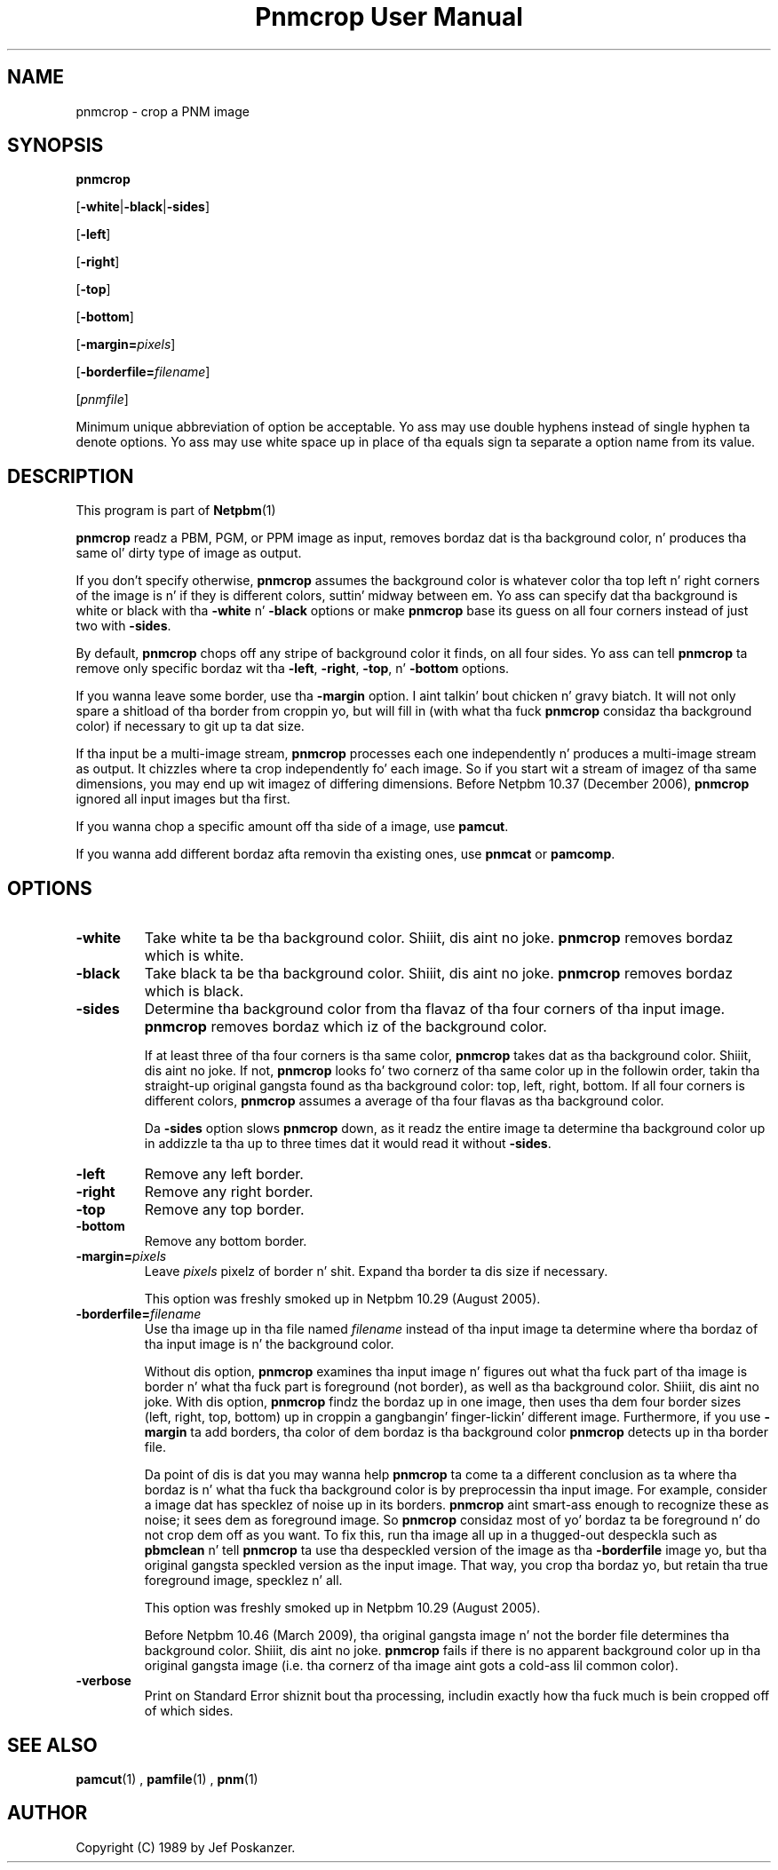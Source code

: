 \
.\" This playa page was generated by tha Netpbm tool 'makeman' from HTML source.
.\" Do not hand-hack dat shiznit son!  If you have bug fixes or improvements, please find
.\" tha correspondin HTML page on tha Netpbm joint, generate a patch
.\" against that, n' bust it ta tha Netpbm maintainer.
.TH "Pnmcrop User Manual" 0 "11 March 2009" "netpbm documentation"

.SH NAME

pnmcrop - crop a PNM image

.UN synopsis
.SH SYNOPSIS

\fBpnmcrop\fP

[\fB-white\fP|\fB-black\fP|\fB-sides\fP]

[\fB-left\fP]

[\fB-right\fP]

[\fB-top\fP]

[\fB-bottom\fP]

[\fB-margin=\fP\fIpixels\fP]

[\fB-borderfile=\fP\fIfilename\fP]

[\fIpnmfile\fP]
.PP
Minimum unique abbreviation of option be acceptable.  Yo ass may use
double hyphens instead of single hyphen ta denote options.  Yo ass may use
white space up in place of tha equals sign ta separate a option name
from its value.

.UN description
.SH DESCRIPTION
.PP
This program is part of
.BR Netpbm (1)
.
.PP
\fBpnmcrop\fP readz a PBM, PGM, or PPM image as input, removes
bordaz dat is tha background color, n' produces tha same ol' dirty type of
image as output.
.PP
If you don't specify otherwise, \fBpnmcrop\fP assumes the
background color is whatever color tha top left n' right corners of
the image is n' if they is different colors, suttin' midway
between em.  Yo ass can specify dat tha background is white or black
with tha \fB-white\fP n' \fB-black\fP options or make
\fBpnmcrop\fP base its guess on all four corners instead of just two
with \fB-sides\fP.
.PP
By default, \fBpnmcrop\fP chops off any stripe of background color
it finds, on all four sides.  Yo ass can tell \fBpnmcrop\fP ta remove
only specific bordaz wit tha \fB-left\fP, \fB-right\fP,
\fB-top\fP, n' \fB-bottom\fP options.
.PP
If you wanna leave some border, use tha \fB-margin\fP option. I aint talkin' bout chicken n' gravy biatch.  It
will not only spare a shitload of tha border from croppin yo, but will fill in
(with what tha fuck \fBpnmcrop\fP considaz tha background color) if necessary
to git up ta dat size.
.PP
If tha input be a multi-image stream, \fBpnmcrop\fP processes each
one independently n' produces a multi-image stream as output.  It chizzles
where ta crop independently fo' each image.  So if you start wit a stream
of imagez of tha same dimensions, you may end up wit imagez of differing
dimensions.  Before Netpbm 10.37 (December 2006), \fBpnmcrop\fP ignored
all input images but tha first.
.PP
If you wanna chop a specific amount off tha side of a image, use
\fBpamcut\fP.
.PP
If you wanna add different bordaz afta removin tha existing
ones, use \fBpnmcat\fP or \fBpamcomp\fP.

.UN options
.SH OPTIONS


.TP
\fB-white\fP
Take white ta be tha background color. Shiiit, dis aint no joke.  \fBpnmcrop\fP removes
bordaz which is white.

.TP
\fB-black\fP
Take black ta be tha background color. Shiiit, dis aint no joke.  \fBpnmcrop \fP removes
bordaz which is black.

.TP
\fB-sides\fP
Determine tha background color from tha flavaz of tha four corners
of tha input image.  \fBpnmcrop\fP removes bordaz which iz of the
background color.
.sp
If at least three of tha four corners is tha same color,
\fBpnmcrop \fP takes dat as tha background color. Shiiit, dis aint no joke.  If not,
\fBpnmcrop\fP looks fo' two cornerz of tha same color up in the
followin order, takin tha straight-up original gangsta found as tha background color: top,
left, right, bottom.  If all four corners is different colors,
\fBpnmcrop\fP assumes a average of tha four flavas as tha background
color.
.sp
Da \fB-sides\fP option slows \fBpnmcrop\fP down, as it readz the
entire image ta determine tha background color up in addizzle ta tha up
to three times dat it would read it without \fB-sides\fP.

.TP
\fB-left\fP
Remove any left border.

.TP
\fB-right\fP
Remove any right border.

.TP
\fB-top\fP
Remove any top border.

.TP
\fB-bottom\fP
Remove any bottom border.

.TP
\fB-margin=\fP\fIpixels\fP
Leave \fIpixels\fP pixelz of border n' shit.  Expand tha border ta dis size
if necessary.
.sp
This option was freshly smoked up in Netpbm 10.29 (August 2005).

.TP
\fB-borderfile=\fP\fIfilename\fP
Use tha image up in tha file named \fIfilename\fP instead of tha input
image ta determine where tha bordaz of tha input image is n' the
background color.
.sp
Without dis option, \fBpnmcrop\fP examines tha input image n' figures
out what tha fuck part of tha image is border n' what tha fuck part is foreground (not border),
as well as tha background color. Shiiit, dis aint no joke.  With dis option, \fBpnmcrop\fP findz the
bordaz up in one image, then uses tha dem four border sizes (left, right, top,
bottom) up in croppin a gangbangin' finger-lickin' different image.  Furthermore, if you use
\fB-margin\fP ta add borders, tha color of dem bordaz is tha background
color \fBpnmcrop\fP detects up in tha border file.
.sp
Da point of dis is dat you may wanna help \fBpnmcrop\fP ta come ta a
different conclusion as ta where tha bordaz is n' what tha fuck tha background color
is by preprocessin tha input image.  For example, consider a image dat has
specklez of noise up in its borders.  \fBpnmcrop\fP aint smart-ass enough to
recognize these as noise; it sees dem as foreground image.  So \fBpnmcrop\fP
considaz most of yo' bordaz ta be foreground n' do not crop dem off as
you want.  To fix this, run tha image all up in a thugged-out despeckla such as
\fBpbmclean\fP n' tell \fBpnmcrop\fP ta use tha despeckled version of the
image as tha \fB-borderfile\fP image yo, but tha original gangsta speckled version as
the input image.  That way, you crop tha bordaz yo, but retain tha true
foreground image, specklez n' all.
.sp
This option was freshly smoked up in Netpbm 10.29 (August 2005).
.sp
Before Netpbm 10.46 (March 2009), tha original gangsta image n' not the
border file determines tha background color. Shiiit, dis aint no joke.  \fBpnmcrop\fP
fails if there is no apparent background color up in tha original gangsta image
(i.e. tha cornerz of tha image aint gots a cold-ass lil common color).

.TP
\fB-verbose\fP
Print on Standard Error shiznit bout tha processing,
includin exactly how tha fuck much is bein cropped off of which sides.



.UN seealso
.SH SEE ALSO
.BR pamcut (1)
,
.BR pamfile (1)
,
.BR pnm (1)


.UN author
.SH AUTHOR

Copyright (C) 1989 by Jef Poskanzer.
